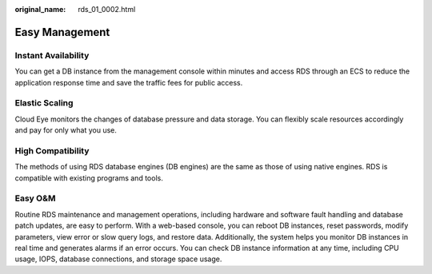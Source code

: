 :original_name: rds_01_0002.html

.. _rds_01_0002:

Easy Management
===============

Instant Availability
--------------------

You can get a DB instance from the management console within minutes and access RDS through an ECS to reduce the application response time and save the traffic fees for public access.

Elastic Scaling
---------------

Cloud Eye monitors the changes of database pressure and data storage. You can flexibly scale resources accordingly and pay for only what you use.

High Compatibility
------------------

The methods of using RDS database engines (DB engines) are the same as those of using native engines. RDS is compatible with existing programs and tools.

Easy O&M
--------

Routine RDS maintenance and management operations, including hardware and software fault handling and database patch updates, are easy to perform. With a web-based console, you can reboot DB instances, reset passwords, modify parameters, view error or slow query logs, and restore data. Additionally, the system helps you monitor DB instances in real time and generates alarms if an error occurs. You can check DB instance information at any time, including CPU usage, IOPS, database connections, and storage space usage.
